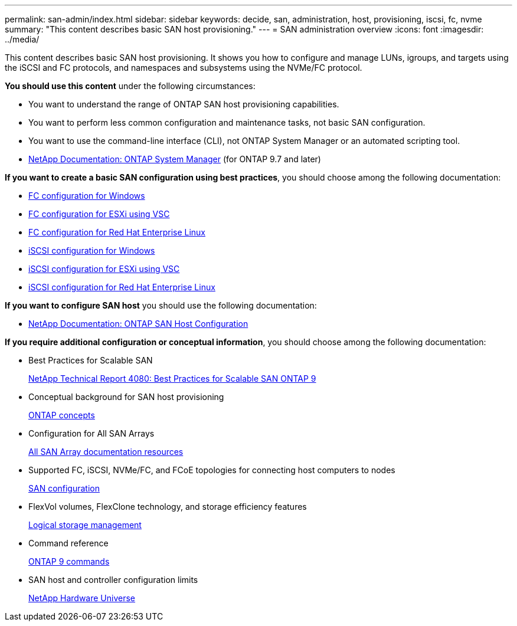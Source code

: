 ---
permalink: san-admin/index.html
sidebar: sidebar
keywords: decide, san, administration, host, provisioning, iscsi, fc, nvme
summary: "This content describes basic SAN host provisioning."
---
= SAN administration overview
:icons: font
:imagesdir: ../media/

[.lead]
This content describes basic SAN host provisioning. It shows you how to configure and manage LUNs, igroups, and targets using the iSCSI and FC protocols, and namespaces and subsystems using the NVMe/FC protocol.

*You should use this content* under the following circumstances:

* You want to understand the range of ONTAP SAN host provisioning capabilities.
* You want to perform less common configuration and maintenance tasks, not basic SAN configuration.
* You want to use the command-line interface (CLI), not ONTAP System Manager or an automated scripting tool.

* https://docs.netapp.com/us-en/ontap/[NetApp Documentation: ONTAP System Manager] (for ONTAP 9.7 and later)

*If you want to create a basic SAN configuration using best practices*, you should choose among the following documentation:

* https://docs.netapp.com/us-en/ontap-sm-classic/fc-config-windows/index.html[FC configuration for Windows]
* https://docs.netapp.com/us-en/ontap-sm-classic/fc-config-esxi/index.html[FC configuration for ESXi using VSC]
* https://docs.netapp.com/us-en/ontap-sm-classic/fc-config-rhel/index.html[FC configuration for Red Hat Enterprise Linux]
* https://docs.netapp.com/us-en/ontap-sm-classic/iscsi-config-windows/index.html[iSCSI configuration for Windows]
* https://docs.netapp.com/us-en/ontap-sm-classic/iscsi-config-esxi/index.html[iSCSI configuration for ESXi using VSC]
* https://docs.netapp.com/us-en/ontap-sm-classic/iscsi-config-rhel/index.html[iSCSI configuration for Red Hat Enterprise Linux]

*If you want to configure SAN host* you should use the following documentation:

* https://docs.netapp.com/us-en/ontap-sanhost/[NetApp Documentation: ONTAP SAN Host Configuration]

*If you require additional configuration or conceptual information*, you should choose among the following documentation:

* Best Practices for Scalable SAN
+
http://www.netapp.com/us/media/tr-4080.pdf[NetApp Technical Report 4080: Best Practices for Scalable SAN ONTAP 9]

* Conceptual background for SAN host provisioning
+
https://docs.netapp.com/us-en/ontap/concepts/index.html[ONTAP concepts]

* Configuration for All SAN Arrays
+
https://www.netapp.com/data-storage/san-storage-area-network/documentation/[All SAN Array documentation resources]

* Supported FC, iSCSI, NVMe/FC, and FCoE topologies for connecting host computers to nodes
+
https://docs.netapp.com/us-en/ontap/san-config/index.html[SAN configuration]

* FlexVol volumes, FlexClone technology, and storage efficiency features
+
https://docs.netapp.com/us-en/ontap/volumes/index.html[Logical storage management]

* Command reference
+
http://docs.netapp.com/ontap-9/topic/com.netapp.doc.dot-cm-cmpr/GUID-5CB10C70-AC11-41C0-8C16-B4D0DF916E9B.html[ONTAP 9 commands]

* SAN host and controller configuration limits
+
https://hwu.netapp.com[NetApp Hardware Universe]
